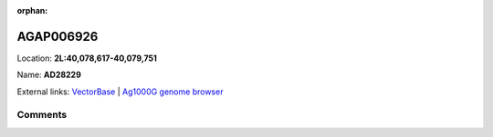 :orphan:



AGAP006926
==========

Location: **2L:40,078,617-40,079,751**

Name: **AD28229**



External links:
`VectorBase <https://www.vectorbase.org/Anopheles_gambiae/Gene/Summary?g=AGAP006926>`_ |
`Ag1000G genome browser <https://www.malariagen.net/apps/ag1000g/phase1-AR3/index.html?genome_region=2L:40078617-40079751#genomebrowser>`_





Comments
--------


.. raw:: html

    <div id="disqus_thread"></div>
    <script>
    
    var disqus_config = function () {
        this.page.identifier = '/gene/AGAP006926';
    };
    
    (function() { // DON'T EDIT BELOW THIS LINE
    var d = document, s = d.createElement('script');
    s.src = 'https://agam-selection-atlas.disqus.com/embed.js';
    s.setAttribute('data-timestamp', +new Date());
    (d.head || d.body).appendChild(s);
    })();
    </script>
    <noscript>Please enable JavaScript to view the <a href="https://disqus.com/?ref_noscript">comments.</a></noscript>


